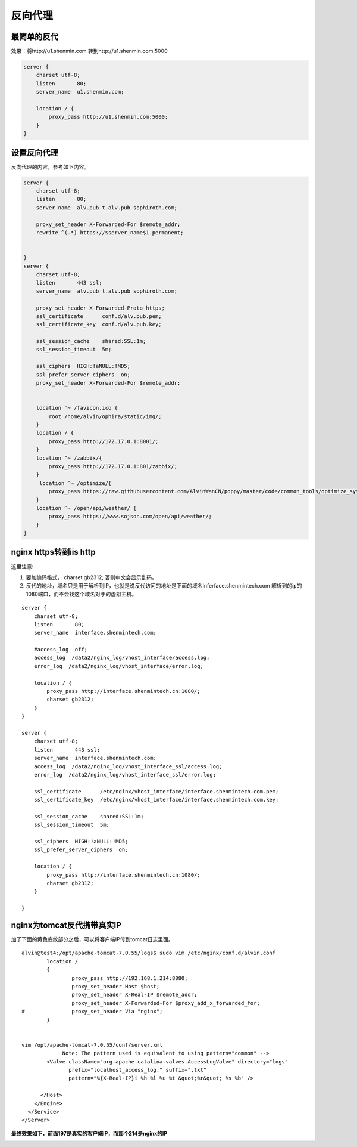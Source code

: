 反向代理
#########


最简单的反代
=================

效果：将http://u1.shenmin.com 转到http://u1.shenmin.com:5000

.. code-block:: bash

    server {
        charset utf-8;
        listen       80;
        server_name  u1.shenmin.com;

        location / {
            proxy_pass http://u1.shenmin.com:5000;
        }
    }


设置反向代理
==================

反向代理的内容，参考如下内容。

.. code-block:: bash

    server {
        charset utf-8;
        listen       80;
        server_name  alv.pub t.alv.pub sophiroth.com;

        proxy_set_header X-Forwarded-For $remote_addr;
        rewrite ^(.*) https://$server_name$1 permanent;


    }
    server {
        charset utf-8;
        listen       443 ssl;
        server_name  alv.pub t.alv.pub sophiroth.com;

        proxy_set_header X-Forwarded-Proto https;
        ssl_certificate      conf.d/alv.pub.pem;
        ssl_certificate_key  conf.d/alv.pub.key;

        ssl_session_cache    shared:SSL:1m;
        ssl_session_timeout  5m;

        ssl_ciphers  HIGH:!aNULL:!MD5;
        ssl_prefer_server_ciphers  on;
        proxy_set_header X-Forwarded-For $remote_addr;


        location ^~ /favicon.ico {
            root /home/alvin/ophira/static/img/;
        }
        location / {
            proxy_pass http://172.17.0.1:8001/;
        }
        location ^~ /zabbix/{
            proxy_pass http://172.17.0.1:801/zabbix/;
        }
         location ^~ /optimize/{
            proxy_pass https://raw.githubusercontent.com/AlvinWanCN/poppy/master/code/common_tools/optimize_system.py;
        }
        location ^~ /open/api/weather/ {
            proxy_pass https://www.sojson.com/open/api/weather/;
        }
    }


nginx https转到iis http
=================================

这里注意:

#. 要加编码格式，  charset gb2312; 否则中文会显示乱码。
#. 反代的地址，域名只是用于解析到IP，也就是说反代访问的地址是下面的域名Inferface.shenmintech.com 解析到的ip的1080端口，而不会找这个域名对于的虚拟主机。

::

    server {
        charset utf-8;
        listen       80;
        server_name  interface.shenmintech.com;

        #access_log  off;
        access_log  /data2/nginx_log/vhost_interface/access.log;
        error_log  /data2/nginx_log/vhost_interface/error.log;

        location / {
            proxy_pass http://interface.shenmintech.cn:1080/;
            charset gb2312;
        }
    }

    server {
        charset utf-8;
        listen       443 ssl;
        server_name  interface.shenmintech.com;
        access_log  /data2/nginx_log/vhost_interface_ssl/access.log;
        error_log  /data2/nginx_log/vhost_interface_ssl/error.log;

        ssl_certificate      /etc/nginx/vhost_interface/interface.shenmintech.com.pem;
        ssl_certificate_key  /etc/nginx/vhost_interface/interface.shenmintech.com.key;

        ssl_session_cache    shared:SSL:1m;
        ssl_session_timeout  5m;

        ssl_ciphers  HIGH:!aNULL:!MD5;
        ssl_prefer_server_ciphers  on;

        location / {
            proxy_pass http://interface.shenmintech.cn:1080/;
            charset gb2312;
        }

    }



nginx为tomcat反代携带真实IP
=========================================

加了下面的黄色底纹部分之后，可以将客户端IP传到tomcat日志里面。

::

    alvin@test4:/opt/apache-tomcat-7.0.55/logs$ sudo vim /etc/nginx/conf.d/alvin.conf
            location /
            {
                    proxy_pass http://192.168.1.214:8080;
                    proxy_set_header Host $host;
                    proxy_set_header X-Real-IP $remote_addr;
                    proxy_set_header X-Forwarded-For $proxy_add_x_forwarded_for;
    #               proxy_set_header Via "nginx";
            }


    vim /opt/apache-tomcat-7.0.55/conf/server.xml
                 Note: The pattern used is equivalent to using pattern="common" -->
            <Valve className="org.apache.catalina.valves.AccessLogValve" directory="logs"
                   prefix="localhost_access_log." suffix=".txt"
                   pattern="%{X-Real-IP}i %h %l %u %t &quot;%r&quot; %s %b" />

          </Host>
        </Engine>
      </Service>
    </Server>


**最终效果如下，前面197是真实的客户端IP，而那个214是nginx的IP**

.. image:: ../../../images/nginx1.png

